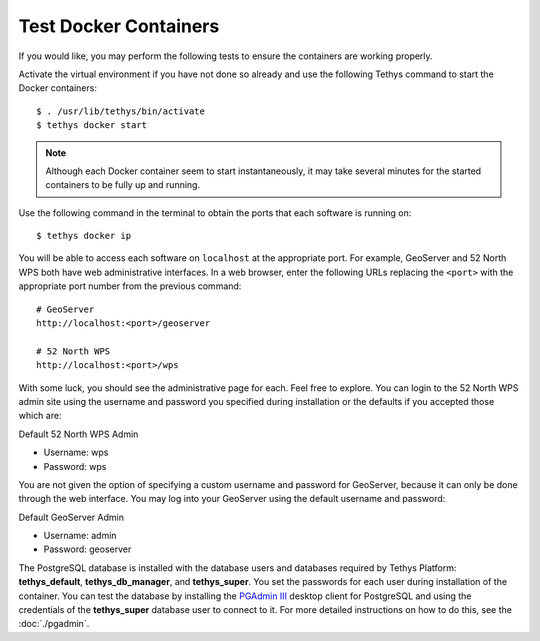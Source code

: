 Test Docker Containers
======================

If you would like, you may perform the following tests to ensure the containers are working properly.


Activate the virtual environment if you have not done so already and use the following Tethys command to start the Docker containers:

::

  $ . /usr/lib/tethys/bin/activate
  $ tethys docker start

.. note::

  Although each Docker container seem to start instantaneously, it may take several minutes for the started containers to be fully up and running.

Use the following command in the terminal to obtain the ports that each software is running on:

::

  $ tethys docker ip

You will be able to access each software on ``localhost`` at the appropriate port. For example, GeoServer and 52 North WPS both have web administrative interfaces. In a web browser, enter the following URLs replacing the ``<port>`` with the appropriate port number from the previous command:

::

  # GeoServer
  http://localhost:<port>/geoserver

  # 52 North WPS
  http://localhost:<port>/wps

With some luck, you should see the administrative page for each. Feel free to explore. You can login to the 52 North WPS admin site using the username and password you specified during installation or the defaults if you accepted those which are:

Default 52 North WPS Admin

* Username: wps
* Password: wps


You are not given the option of specifying a custom username and password for GeoServer, because it can only be done through the web interface. You may log into your GeoServer using the default username and password:

Default GeoServer Admin

* Username: admin
* Password: geoserver

The PostgreSQL database is installed with the database users and databases required by Tethys Platform: **tethys_default**, **tethys_db_manager**, and **tethys_super**. You set the passwords for each user during installation of the container. You can test the database by installing the `PGAdmin III <http://www.pgadmin.org/>`_ desktop client for PostgreSQL and using the credentials of the **tethys_super** database user to connect to it. For more detailed instructions on how to do this, see the :doc:`./pgadmin`.